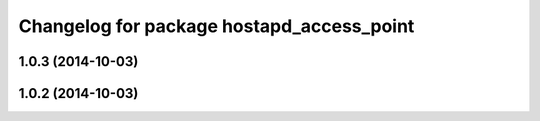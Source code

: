 ^^^^^^^^^^^^^^^^^^^^^^^^^^^^^^^^^^^^^^^^^^
Changelog for package hostapd_access_point
^^^^^^^^^^^^^^^^^^^^^^^^^^^^^^^^^^^^^^^^^^

1.0.3 (2014-10-03)
------------------

1.0.2 (2014-10-03)
------------------
